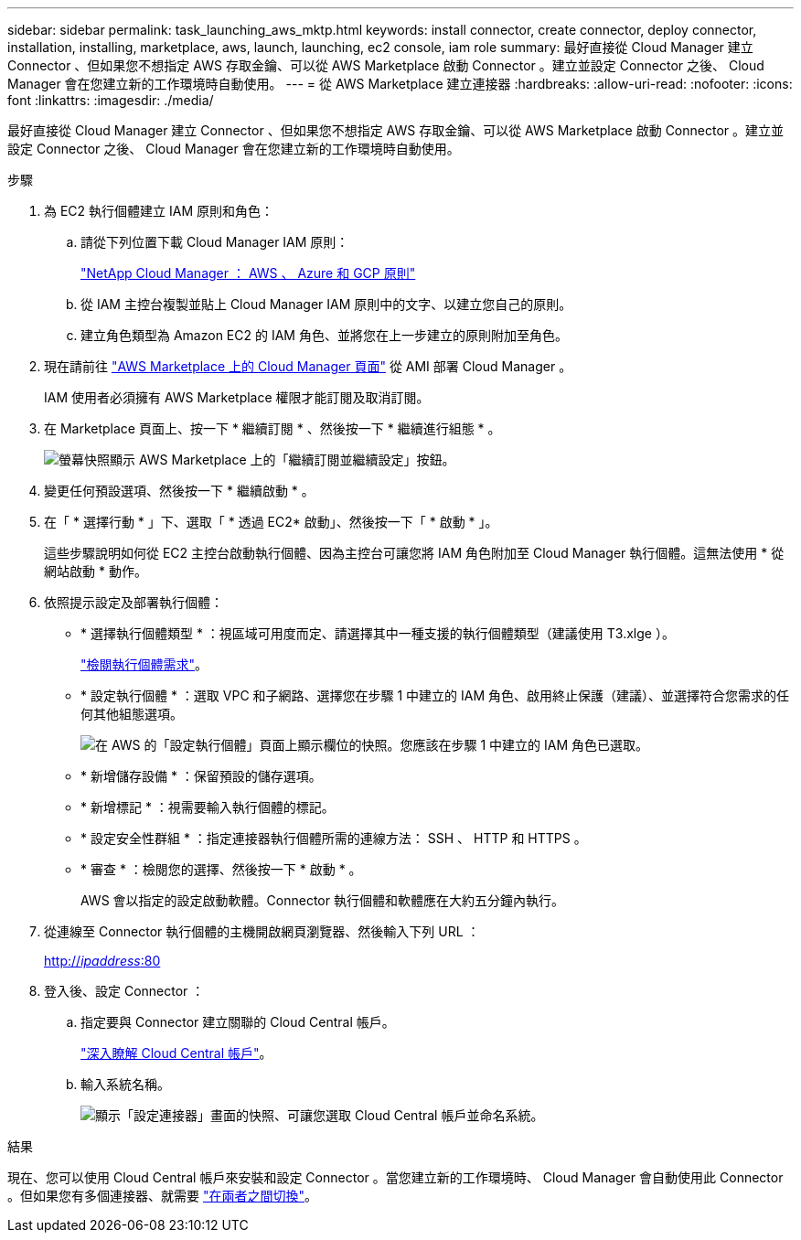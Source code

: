 ---
sidebar: sidebar 
permalink: task_launching_aws_mktp.html 
keywords: install connector, create connector, deploy connector, installation, installing, marketplace, aws, launch, launching, ec2 console, iam role 
summary: 最好直接從 Cloud Manager 建立 Connector 、但如果您不想指定 AWS 存取金鑰、可以從 AWS Marketplace 啟動 Connector 。建立並設定 Connector 之後、 Cloud Manager 會在您建立新的工作環境時自動使用。 
---
= 從 AWS Marketplace 建立連接器
:hardbreaks:
:allow-uri-read: 
:nofooter: 
:icons: font
:linkattrs: 
:imagesdir: ./media/


[role="lead"]
最好直接從 Cloud Manager 建立 Connector 、但如果您不想指定 AWS 存取金鑰、可以從 AWS Marketplace 啟動 Connector 。建立並設定 Connector 之後、 Cloud Manager 會在您建立新的工作環境時自動使用。

.步驟
. 為 EC2 執行個體建立 IAM 原則和角色：
+
.. 請從下列位置下載 Cloud Manager IAM 原則：
+
https://mysupport.netapp.com/site/info/cloud-manager-policies["NetApp Cloud Manager ： AWS 、 Azure 和 GCP 原則"^]

.. 從 IAM 主控台複製並貼上 Cloud Manager IAM 原則中的文字、以建立您自己的原則。
.. 建立角色類型為 Amazon EC2 的 IAM 角色、並將您在上一步建立的原則附加至角色。


. 現在請前往 https://aws.amazon.com/marketplace/pp/B018REK8QG["AWS Marketplace 上的 Cloud Manager 頁面"^] 從 AMI 部署 Cloud Manager 。
+
IAM 使用者必須擁有 AWS Marketplace 權限才能訂閱及取消訂閱。

. 在 Marketplace 頁面上、按一下 * 繼續訂閱 * 、然後按一下 * 繼續進行組態 * 。
+
image:screenshot_subscribe_cm.gif["螢幕快照顯示 AWS Marketplace 上的「繼續訂閱並繼續設定」按鈕。"]

. 變更任何預設選項、然後按一下 * 繼續啟動 * 。
. 在「 * 選擇行動 * 」下、選取「 * 透過 EC2* 啟動」、然後按一下「 * 啟動 * 」。
+
這些步驟說明如何從 EC2 主控台啟動執行個體、因為主控台可讓您將 IAM 角色附加至 Cloud Manager 執行個體。這無法使用 * 從網站啟動 * 動作。

. 依照提示設定及部署執行個體：
+
** * 選擇執行個體類型 * ：視區域可用度而定、請選擇其中一種支援的執行個體類型（建議使用 T3.xlge ）。
+
link:reference_cloud_mgr_reqs.html["檢閱執行個體需求"]。

** * 設定執行個體 * ：選取 VPC 和子網路、選擇您在步驟 1 中建立的 IAM 角色、啟用終止保護（建議）、並選擇符合您需求的任何其他組態選項。
+
image:screenshot_aws_iam_role.gif["在 AWS 的「設定執行個體」頁面上顯示欄位的快照。您應該在步驟 1 中建立的 IAM 角色已選取。"]

** * 新增儲存設備 * ：保留預設的儲存選項。
** * 新增標記 * ：視需要輸入執行個體的標記。
** * 設定安全性群組 * ：指定連接器執行個體所需的連線方法： SSH 、 HTTP 和 HTTPS 。
** * 審查 * ：檢閱您的選擇、然後按一下 * 啟動 * 。
+
AWS 會以指定的設定啟動軟體。Connector 執行個體和軟體應在大約五分鐘內執行。



. 從連線至 Connector 執行個體的主機開啟網頁瀏覽器、然後輸入下列 URL ：
+
http://_ipaddress_:80[]

. 登入後、設定 Connector ：
+
.. 指定要與 Connector 建立關聯的 Cloud Central 帳戶。
+
link:concept_cloud_central_accounts.html["深入瞭解 Cloud Central 帳戶"]。

.. 輸入系統名稱。
+
image:screenshot_set_up_cloud_manager.gif["顯示「設定連接器」畫面的快照、可讓您選取 Cloud Central 帳戶並命名系統。"]





.結果
現在、您可以使用 Cloud Central 帳戶來安裝和設定 Connector 。當您建立新的工作環境時、 Cloud Manager 會自動使用此 Connector 。但如果您有多個連接器、就需要 link:task_managing_connectors.html["在兩者之間切換"]。
